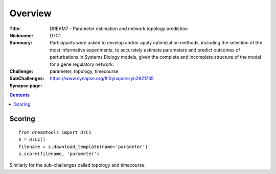 Overview
===========


:Title: DREAM7 - Parameter estimation and network topology prediction
:Nickname: D7C1
:Summary: Participants were asked to develop and/or apply optimization methods, including the selection of the most informative experiments, to accurately estimate parameters and predict outcomes of perturbations in Systems Biology models, given the complete and incomplete structure of the model for a gene regulatory network. 
:Challenge:
:SubChallenges: parameter, topology, timecourse            
:Synapse page: https://www.synapse.org/#!Synapse:syn2821735


.. contents::


Scoring
---------

::

    from dreamtools import D7C1
    s = D7C1()
    filename = s.download_template(name='parameter') 
    s.score(filename, 'parameter')

Similarly for the sub-challenges called topology and timecourse.    





